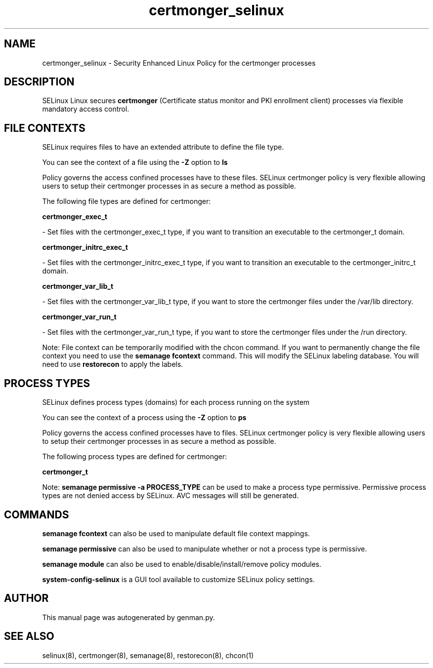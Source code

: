 .TH  "certmonger_selinux"  "8"  "certmonger" "dwalsh@redhat.com" "certmonger SELinux Policy documentation"
.SH "NAME"
certmonger_selinux \- Security Enhanced Linux Policy for the certmonger processes
.SH "DESCRIPTION"


SELinux Linux secures
.B certmonger
(Certificate status monitor and PKI enrollment client)
processes via flexible mandatory access
control.  



.SH FILE CONTEXTS
SELinux requires files to have an extended attribute to define the file type. 
.PP
You can see the context of a file using the \fB\-Z\fP option to \fBls\bP
.PP
Policy governs the access confined processes have to these files. 
SELinux certmonger policy is very flexible allowing users to setup their certmonger processes in as secure a method as possible.
.PP 
The following file types are defined for certmonger:


.EX
.PP
.B certmonger_exec_t 
.EE

- Set files with the certmonger_exec_t type, if you want to transition an executable to the certmonger_t domain.


.EX
.PP
.B certmonger_initrc_exec_t 
.EE

- Set files with the certmonger_initrc_exec_t type, if you want to transition an executable to the certmonger_initrc_t domain.


.EX
.PP
.B certmonger_var_lib_t 
.EE

- Set files with the certmonger_var_lib_t type, if you want to store the certmonger files under the /var/lib directory.


.EX
.PP
.B certmonger_var_run_t 
.EE

- Set files with the certmonger_var_run_t type, if you want to store the certmonger files under the /run directory.


.PP
Note: File context can be temporarily modified with the chcon command.  If you want to permanently change the file context you need to use the
.B semanage fcontext 
command.  This will modify the SELinux labeling database.  You will need to use
.B restorecon
to apply the labels.

.SH PROCESS TYPES
SELinux defines process types (domains) for each process running on the system
.PP
You can see the context of a process using the \fB\-Z\fP option to \fBps\bP
.PP
Policy governs the access confined processes have to files. 
SELinux certmonger policy is very flexible allowing users to setup their certmonger processes in as secure a method as possible.
.PP 
The following process types are defined for certmonger:

.EX
.B certmonger_t 
.EE
.PP
Note: 
.B semanage permissive -a PROCESS_TYPE 
can be used to make a process type permissive. Permissive process types are not denied access by SELinux. AVC messages will still be generated.

.SH "COMMANDS"
.B semanage fcontext
can also be used to manipulate default file context mappings.
.PP
.B semanage permissive
can also be used to manipulate whether or not a process type is permissive.
.PP
.B semanage module
can also be used to enable/disable/install/remove policy modules.

.PP
.B system-config-selinux 
is a GUI tool available to customize SELinux policy settings.

.SH AUTHOR	
This manual page was autogenerated by genman.py.

.SH "SEE ALSO"
selinux(8), certmonger(8), semanage(8), restorecon(8), chcon(1)
